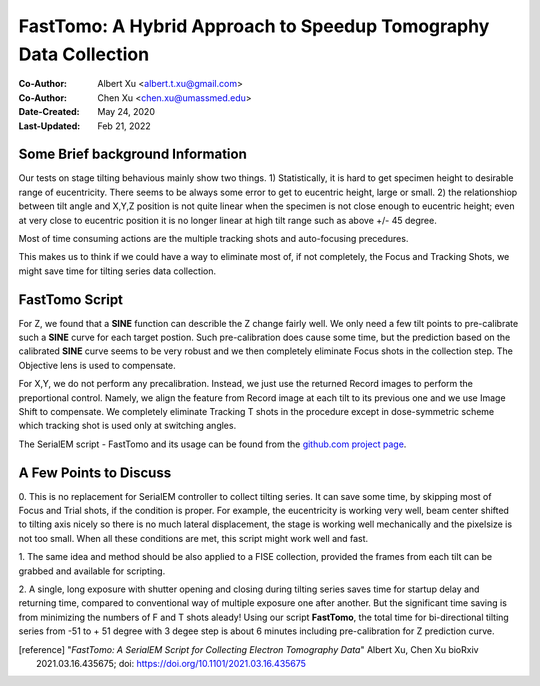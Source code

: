 .. _FastTomo_a_hybreid_approach:

FastTomo: A Hybrid Approach to Speedup Tomography Data Collection
=================================================================

:Co-Author: Albert Xu <albert.t.xu@gmail.com>
:Co-Author: Chen Xu <chen.xu@umassmed.edu>
:Date-Created: May 24, 2020
:Last-Updated: Feb 21, 2022

.. glossary::

   Abstract
      Due to the imperfection of stage movement, a tomography target positon
      (X, Y, Z) usually keeps changing with tilting angle.  In order to
      obtain useful data, some kind of engineering control has to be in
      place to ensure the target postions are within the acceptable range
      through the entire tilting series. This engineering control might
      involve complete prediction or/and frequent tracking for X, Y and Z
      postions. Unfortunitely, these extra control actions cost time for
      each tilting series collection.  Here, we propose a hybrid method to
      make the data collection as fast as possible without sacrificing too
      much data quality. 
      
      We use a precalibration for each and every tilting series for Z, and
      we use proportional control to constantly compensate X, Y potions. We
      try to eliminate tracking and auto-focusing shots as much as possible. 
      
      We present a SerialEM script using this Hybrid method for all three
      tilting schemes: uni-directional, bi-directional and dose-symmetirc.
      We slightly modify the original Hagen scheme of dose-symmetric with
      added options to 1) switch to bi-directional beyond certain defined
      angle and 2) change exposure time at high angle ranges after switching
      to bi-directional. 
      
.. _background:

Some Brief background Information 
---------------------------------

Our tests on stage tilting behavious mainly show two things. 1)
Statistically, it is hard to get specimen height to desirable range of
eucentricity. There seems to be always some error to get to eucentric
height, large or small. 2) the relationshiop between tilt angle and X,Y,Z
position is not quite linear when the specimen is not close enough to
eucentric height; even at very close to eucentric position it is no longer
linear at high tilt range such as above +/- 45 degree.

Most of time consuming actions are the multiple tracking shots and
auto-focusing precedures. 

This makes us to think if we could have a way to eliminate most of, if not
completely, the Focus and Tracking Shots, we might save time for tilting
series data collection. 

.. _fasttomo:

FastTomo Script
---------------

For Z, we found that a **SINE** function can describle the Z change fairly
well. We only need a few tilt points to pre-calibrate such a **SINE** curve
for each target postion. Such pre-calibration does cause some time, but the
prediction based on the calibrated **SINE** curve seems to be very robust
and we then completely eliminate Focus shots in the collection step. The
Objective lens is used to compensate. 
 
For X,Y, we do not perform any precalibration. Instead, we just use the
returned Record images to perform the preportional control.  Namely, we
align the feature from Record image at each tilt to its previous one and we
use Image Shift to compensate. We completely eliminate Tracking T shots in
the procedure except in dose-symmetric scheme which tracking shot is used
only at switching angles. 

The SerialEM script - FastTomo and its usage can be found from the
`github.com project page <https://github.com/alberttxu/FastTomo/>`_.

.. _discussion:

A Few Points to Discuss
-----------------------

0. This is no replacement for SerialEM controller to collect tilting series.
It can save some time, by skipping most of Focus and Trial shots, if the
condition is proper. For example, the eucentricity is working very well,
beam center shifted to tilting axis nicely so there is no much lateral
displacement, the stage is working well mechanically and the pixelsize is
not too small. When all these conditions are met, this script might work
well and fast. 

1. The same idea and method should be also applied to a FISE collection,
provided the frames from each tilt can be grabbed and available for
scripting. 

2. A single, long exposure with shutter opening and closing during tilting
series saves time for startup delay and returning time, compared to
conventional way of multiple exposure one after another. But the significant
time saving is from minimizing the numbers of F and T shots aleady! Using
our script **FastTomo**, the total time for bi-directional tilting series
from -51 to + 51 degree with 3 degee step is about 6 minutes including
pre-calibration for Z prediction curve.  

.. [reference] "*FastTomo: A SerialEM Script for Collecting Electron Tomography Data*"
   Albert Xu, Chen Xu bioRxiv 2021.03.16.435675; doi: https://doi.org/10.1101/2021.03.16.435675
